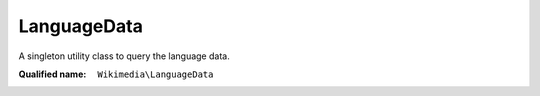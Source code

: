 LanguageData
============

A singleton utility class to query the language data.

:Qualified name: ``Wikimedia\LanguageData``

.. php:class:: LanguageData

  .. php:method:: addLanguage (string $languageCode, array $options)

    Adds a language in run time and sets its options as provided. If the target option is provided, the language is defined as a redirect. Other possible options are script (string), regions (array) and autonym (string).

    :param string $languageCode:
      New language code.
    :param array $options:
      Language properties.

  .. php:method:: getAutonym (string $languageCode)

    Returns the autonym of the language

    :param string $languageCode:
      Language code
    :returns: string|bool Autonym of the language or false if the language is unknown

  .. php:method:: getAutonyms () -> array

    Returns all language codes and corresponding autonyms

    :returns: array -- The key is the language code, and the values are corresponding autonym

  .. php:method:: getDir (string $languageCode)

    Return the direction of the language

    :param string $languageCode:
      Language code
    :returns: string|bool Returns 'rtl' or 'ltr'. If the language code is unknown, returns false.

  .. php:method:: getGroupOfScript (string $script) -> string

    Returns the script group of a script or "Other" if it doesn't belong to any group

    :param string $script:
      Name of the script
    :returns: string -- Script group name or "Other" if the script doesn't belong to any group

  .. php:method:: getLanguages ()

    Get all the languages. The properties in the returned object are ISO 639 language codes The value of each property is an array that has, [writing system code, [regions list], autonym]

    :returns: object

  .. php:method:: getLanguagesByScriptGroup (array $languageCodes) -> array

    Return the list of languages passed, grouped by their script group

    :param array $languageCodes:
      List of language codes to group
    :returns: array -- List of language codes grouped by script group

  .. php:method:: getLanguagesByScriptGroupInRegion (string $region) -> LanguageData::getLanguagesByScriptGroupInRegions

    Returns an associative array of languages in a region, grouped by their script

    :param string $region:
      Region code
    :returns: :class:`LanguageData::getLanguagesByScriptGroupInRegions` -- 

  .. php:method:: getLanguagesByScriptGroupInRegions (array $regions) -> array

    Returns an associative array of languages in several regions, grouped by script group

    :param array $regions:
      List of strings representing region codes
    :returns: array -- Returns an associative array. They key is the script group name, and the value is a list of language codes in that region.

  .. php:method:: getLanguagesInScript (string $script) -> array

    Returns all languages written in the given script

    :param string $script:
      Name of the script
    :returns: array -- 

  .. php:method:: getLanguagesInScripts (array $scripts) -> array

    Returns all languages written in the given scripts

    :param array $scripts:
      List of strings, each being the name of a script
    :returns: array -- 

  .. php:method:: getLanguagesInTerritory (string $territory)

    Returns the languages spoken in a territory

    :param string $territory:
      Territory code
    :returns: array|bool List of language codes in the territory, or else false if invalid territory is passed

  .. php:method:: getRegions (string $languageCode)

    Returns the regions in which a language is spoken

    :param string $languageCode:
      Language code
    :returns: array|bool List of regions or false if language is unknown

  .. php:method:: getScript (string $languageCode)

    Returns the script of the language

    :param string $languageCode:
      Language code
    :returns: string|bool Language script or false if the language is unknown

  .. php:method:: getScriptGroupOfLanguage (string $languageCode) -> string

    Returns the script group of a language. Language belongs to a script, and the script belongs to a script group

    :param string $languageCode:
      Language code
    :returns: string -- script group name

  .. php:method:: isKnown (string $languageCode) -> bool

    Checks if a language code is valid

    :param string $languageCode:
      Language code
    :returns: bool -- 

  .. php:method:: isRedirect (string $languageCode)

    Checks if the language is a redirect and returns the target language code

    :param string $languageCode:
      Language code
    :returns: string|bool Target language code if it's a redirect or false if it's not

  .. php:method:: isRtl (string $languageCode) -> bool

    Check if a language is right-to-left

    :param string $languageCode:
      Language code
    :returns: bool -- true if it is an RTL language, else false. Returns false if an unknown language code is passed.

  .. php:method:: sortByAutonym (array $languageCodes) -> array

    Sort languages by their autonym

    :param array $languageCodes:
      List of language codes to sort
    :returns: array -- List of sorted language codes returned by their autonym

  .. php:method:: sortByScriptGroup (array $languageCodes) -> array

    Return the list of languages sorted by their script groups

    :param array $languageCodes:
      List of language codes to sort
    :returns: array -- Sorted list of strings containing language codes

  .. php:staticmethod:: get () -> LanguageData

    Returns an instance of the class that can be used to then call the other methods in the class.

    :returns: :class:`LanguageData` -- 

